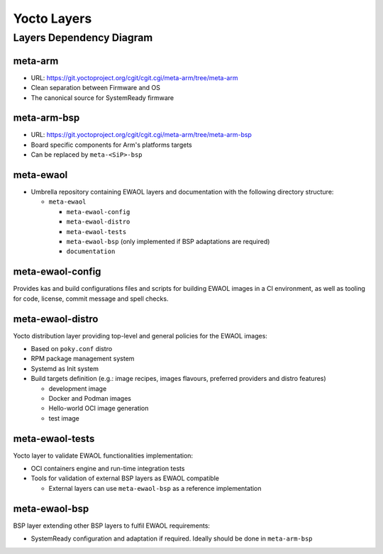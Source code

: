 Yocto Layers
============


Layers Dependency Diagram
-------------------------

.. image:: images/ewaol_layers_deps_diagram.png

meta-arm
^^^^^^^^

* URL: https://git.yoctoproject.org/cgit/cgit.cgi/meta-arm/tree/meta-arm
* Clean separation between Firmware and OS
* The canonical source for SystemReady firmware

meta-arm-bsp
^^^^^^^^^^^^

* URL: https://git.yoctoproject.org/cgit/cgit.cgi/meta-arm/tree/meta-arm-bsp
* Board specific components for Arm's platforms targets
* Can be replaced by ``meta-<SiP>-bsp``

meta-ewaol
^^^^^^^^^^

* Umbrella repository containing EWAOL layers and documentation with the
  following directory structure:

  * ``meta-ewaol``

    * ``meta-ewaol-config``
    * ``meta-ewaol-distro``
    * ``meta-ewaol-tests``
    * ``meta-ewaol-bsp`` (only implemented if BSP adaptations are required)
    * ``documentation``

meta-ewaol-config
^^^^^^^^^^^^^^^^^

Provides kas and build configurations files and scripts for building EWAOL
images in a CI environment, as well as tooling for code, license, commit
message and spell checks.

meta-ewaol-distro
^^^^^^^^^^^^^^^^^

Yocto distribution layer providing top-level and general policies for the EWAOL
images:

* Based on ``poky.conf`` distro
* RPM package management system
* Systemd as Init system
* Build targets definition
  (e.g.: image recipes, images flavours, preferred providers and distro
  features)

  * development image
  * Docker and Podman images
  * Hello-world OCI image generation
  * test image

meta-ewaol-tests
^^^^^^^^^^^^^^^^

Yocto layer to validate EWAOL functionalities implementation:

* OCI containers engine and run-time integration tests
* Tools for validation of external BSP layers as EWAOL compatible

  * External layers can use ``meta-ewaol-bsp`` as a reference implementation

meta-ewaol-bsp
^^^^^^^^^^^^^^

BSP layer extending other BSP layers to fulfil EWAOL requirements:

* SystemReady configuration and adaptation if required. Ideally should be done
  in ``meta-arm-bsp``
